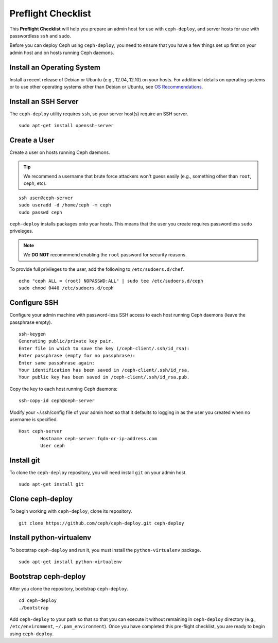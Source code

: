 =====================
 Preflight Checklist
=====================

.. versionadded:: 0.60

This **Preflight Checklist** will help you prepare an admin host for use with
``ceph-deploy``,  and server hosts for use with passwordless ``ssh`` and
``sudo``.

Before you can deploy Ceph using ``ceph-deploy``, you need to ensure that you
have a few things set up first on your admin host and on hosts running Ceph
daemons.
 

Install an Operating System
===========================

Install a recent release of Debian or Ubuntu (e.g., 12.04, 12.10) on your
hosts. For additional details on operating systems or to use other operating
systems other than Debian or Ubuntu, see `OS Recommendations`_.


Install an SSH Server
=====================

The ``ceph-deploy`` utility requires ``ssh``, so your server host(s) require an
SSH server. ::

	sudo apt-get install openssh-server


Create a User
=============

Create a user on hosts running Ceph daemons. 

.. tip:: We recommend a username that brute force attackers won't
   guess easily (e.g., something other than ``root``, ``ceph``, etc).

::

	ssh user@ceph-server
	sudo useradd -d /home/ceph -m ceph
	sudo passwd ceph


``ceph-deploy`` installs packages onto your hosts. This means that
the user you create requires passwordless ``sudo`` priveleges. 

.. note:: We **DO NOT** recommmend enabling the ``root`` password 
   for security reasons. 

To provide full privileges to the user, add the following to 
``/etc/sudoers.d/chef``. ::

	echo "ceph ALL = (root) NOPASSWD:ALL" | sudo tee /etc/sudoers.d/ceph
	sudo chmod 0440 /etc/sudoers.d/ceph


Configure SSH
=============

Configure your admin machine with password-less SSH access to each host
running Ceph daemons (leave the passphrase empty). ::

	ssh-keygen
	Generating public/private key pair.
	Enter file in which to save the key (/ceph-client/.ssh/id_rsa):
	Enter passphrase (empty for no passphrase):
	Enter same passphrase again:
	Your identification has been saved in /ceph-client/.ssh/id_rsa.
	Your public key has been saved in /ceph-client/.ssh/id_rsa.pub.

Copy the key to each host running Ceph daemons:: 

	ssh-copy-id ceph@ceph-server

Modify your ~/.ssh/config file of your admin host so that it defaults 
to logging in as the user you created when no username is specified. ::

	Host ceph-server
		Hostname ceph-server.fqdn-or-ip-address.com
		User ceph


Install git
===========

To clone the ``ceph-deploy`` repository, you will need install ``git``
on your admin host. ::

	sudo apt-get install git
	

Clone ceph-deploy
=================

To begin working with ``ceph-deploy``, clone its repository. :: 

	git clone https://github.com/ceph/ceph-deploy.git ceph-deploy


Install python-virtualenv
=========================

To bootstrap ``ceph-deploy`` and run it, you must install the
``python-virtualenv`` package. :: 

	sudo apt-get install python-virtualenv


Bootstrap ceph-deploy
=====================

After you clone the repository, bootstrap ``ceph-deploy``. :: 

	cd ceph-deploy
	./bootstrap

Add ``ceph-deploy`` to your path so that so that you can execute it without
remaining in ``ceph-deploy``  directory (e.g., ``/etc/environment``,
``~/.pam_environment``). Once you have completed this pre-flight checklist, you
are ready to begin using ``ceph-deploy``.

.. _OS Recommendations: ../../../install/os-recommendations